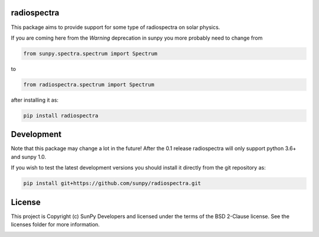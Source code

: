 radiospectra
------------

.. image:: https://readthedocs.org/projects/radiospectra/badge/?version=latest
    :target: http://radiospectra.readthedocs.io/en/latest/?badge=latest
    :alt: Documentation Status
.. image:: https://secure.travis-ci.org/sunpy/radiospectra.svg
    :target: http://travis-ci.org/sunpy/radiospectra
    :alt: Build status
.. image:: https://ci.appveyor.com/api/projects/status/9fh7gffk06dnrubh?svg=true
    :target: https://ci.appveyor.com/project/sunpy/radiospectra
    :alt: Build status
.. image:: https://coveralls.io/repos/github/sunpy/radiospectra/badge.svg?branch=master
    :target: https://coveralls.io/github/sunpy/radiospectra?branch=master
    :alt: Coverage status

.. image:: https://landscape.io/github/sunpy/radiospectra/master/landscape.svg?style=flat
   :target: https://landscape.io/github/sunpy/radiospectra/master
   :alt: Code Health
.. image:: https://www.codefactor.io/repository/github/sunpy/radiospectra/badge
   :target: https://www.codefactor.io/repository/github/sunpy/radiospectra
   :alt: CodeFactor
.. image:: https://codeclimate.com/github/sunpy/radiospectra/badges/gpa.svg
   :target: https://codeclimate.com/github/sunpy/radiospectra
   :alt: Code Climate
.. image:: https://api.codacy.com/project/badge/Grade/cac252271b9943d78158be6a967d05fa
   :target: https://www.codacy.com/app/sunpy/radiospectra
   :alt: Code grade

This package aims to provide support for some type of radiospectra on solar physics.

If you are coming here from the `Warning` deprecation in sunpy you more probably need to change
from

.. code-block:: python

   from sunpy.spectra.spectrum import Spectrum

to

.. code-block:: python

   from radiospectra.spectrum import Spectrum

after installing it as:

.. code-block:: bash

   pip install radiospectra

Development
-----------

Note that this package may change a lot in the future! After the 0.1 release radiospectra will
only support python 3.6+ and sunpy 1.0.

If you wish to test the latest development versions you should install it directly from the
git repository as:

.. code-block:: bash

   pip install git+https://github.com/sunpy/radiospectra.git


License
-------

This project is Copyright (c) SunPy Developers and licensed under the terms of the BSD 2-Clause license. See the licenses folder for more information.

.. image:: http://img.shields.io/badge/powered%20by-AstroPy-orange.svg?style=flat
    :target: http://www.astropy.org
    :alt: Powered by Astropy Badge
